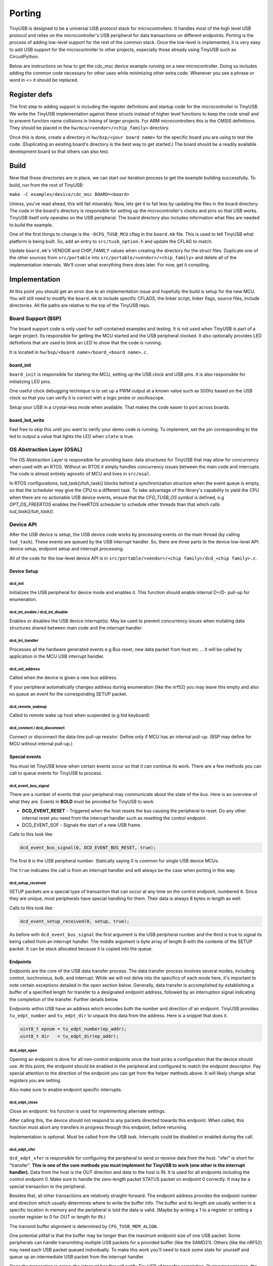 
*******
Porting
*******

TinyUSB is designed to be a universal USB protocol stack for microcontrollers. It
handles most of the high level USB protocol and relies on the microcontroller's USB peripheral for
data transactions on different endpoints. Porting is the process of adding low-level support for
the rest of the common stack. Once the low-level is implemented, it is very easy to add USB support
for the microcontroller to other projects, especially those already using TinyUSB such as CircuitPython.

Below are instructions on how to get the cdc_msc device example running on a new microcontroller. Doing so includes adding the common code necessary for other uses while minimizing other extra code. Whenever you see a phrase or word in <> it should be replaced.

Register defs
-------------

The first step to adding support is including the register definitions and startup code for the
microcontroller in TinyUSB. We write the TinyUSB implementation against these structs instead of higher level functions to keep the code small and to prevent function name collisions in linking of larger projects. For ARM microcontrollers this is the CMSIS definitions. They should be
placed in the ``hw/mcu/<vendor>/<chip_family>`` directory.

Once this is done, create a directory in ``hw/bsp/<your board name>`` for the specific board you are using to test the code.  (Duplicating an existing board's directory is the best way to get started.) The board should be a readily available development board so that others can also test.

Build
-----

Now that those directories are in place, we can start our iteration process to get the example building successfully. To build, run from the root of TinyUSB:

``make -C examples/device/cdc_msc BOARD=<board>``

Unless, you've read ahead, this will fail miserably. Now, lets get it to fail less by updating the files in the board directory. The code in the board's directory is responsible for setting up the microcontroller's clocks and pins so that USB works. TinyUSB itself only operates on the USB peripheral. The board directory also includes information what files are needed to build the example.

One of the first things to change is the ``-DCFG_TUSB_MCU`` cflag in the ``board.mk`` file. This is used to tell TinyUSB what platform is being built. So, add an entry to ``src/tusb_option.h`` and update the CFLAG to match.

Update ``board.mk``\ 's VENDOR and CHIP_FAMILY values when creating the directory for the struct files. Duplicate one of the other sources from ``src/portable`` into ``src/portable/<vendor>/<chip_family>`` and delete all of the implementation internals. We'll cover what everything there does later. For now, get it compiling.

Implementation
--------------

At this point you should get an error due to an implementation issue and hopefully the build is setup for the new MCU. You will still need to modify the ``board.mk`` to include specific CFLAGS, the linker script, linker flags, source files, include directories. All file paths are relative to the top of the TinyUSB repo.

Board Support (BSP)
^^^^^^^^^^^^^^^^^^^

The board support code is only used for self-contained examples and testing. It is not used when TinyUSB is part of a larger project. Its responsible for getting the MCU started and the USB peripheral clocked. It also optionally provides LED definitions that are used to blink an LED to show that the code is running.

It is located in ``hw/bsp/<board name>/board_<board name>.c``.

board_init
~~~~~~~~~~

``board_init`` is responsible for starting the MCU, setting up the USB clock and USB pins. It is also responsible for initializing LED pins.

One useful clock debugging technique is to set up a PWM output at a known value such as 500hz based on the USB clock so that you can verify it is correct with a logic probe or oscilloscope.

Setup your USB in a crystal-less mode when available. That makes the code easier to port across boards.

board_led_write
~~~~~~~~~~~~~~~

Feel free to skip this until you want to verify your demo code is running. To implement, set the pin corresponding to the led to output a value that lights the LED when ``state`` is true.

OS Abstraction Layer (OSAL)
^^^^^^^^^^^^^^^^^^^^^^^^^^^

The OS Abstraction Layer is responsible for providing basic data structures for TinyUSB that may allow for concurrency when used with an RTOS. Without an RTOS it simply handles concurrency issues between the main code and interrupts. The code is almost entirely agnostic of MCU and lives in ``src/osal``.

In RTOS configurations, tud_task()/tuh_task() blocks behind a synchronization structure when the event queue is empty, so that the scheduler may give the CPU to a different task. To take advantage of the library's capability to yield the CPU when there are no actionable USB device events, ensure that the `CFG_TUSB_OS` symbol is defined, e.g `OPT_OS_FREERTOS` enables the FreeRTOS scheduler to schedule other threads than that which calls `tud_task()/tuh_task()`.

Device API
^^^^^^^^^^

After the USB device is setup, the USB device code works by processing events on the main thread (by calling ``tud_task``\ ). These events are queued by the USB interrupt handler. So, there are three parts to the device low-level API: device setup, endpoint setup and interrupt processing.

All of the code for the low-level device API is in ``src/portable/<vendor>/<chip family>/dcd_<chip family>.c``.

Device Setup
~~~~~~~~~~~~

dcd_init
""""""""

Initializes the USB peripheral for device mode and enables it.
This function should enable internal D+/D- pull-up for enumeration.

dcd_int_enable / dcd_int_disable
""""""""""""""""""""""""""""""""

Enables or disables the USB device interrupt(s). May be used to prevent concurrency issues when mutating data structures shared between main code and the interrupt handler.

dcd_int_handler
"""""""""""""""

Processes all the hardware generated events e.g Bus reset, new data packet from host etc ... It will be called by application in the MCU USB interrupt handler.

dcd_set_address
"""""""""""""""

Called when the device is given a new bus address.

If your peripheral automatically changes address during enumeration (like the nrf52) you may leave this empty and also no queue an event for the corresponding SETUP packet.

dcd_remote_wakeup
"""""""""""""""""

Called to remote wake up host when suspended (e.g hid keyboard)

dcd_connect / dcd_disconnect
""""""""""""""""""""""""""""

Connect or disconnect the data-line pull-up resistor. Define only if MCU has an internal pull-up. (BSP may define for MCU without internal pull-up.)

Special events
~~~~~~~~~~~~~~

You must let TinyUSB know when certain events occur so that it can continue its work. There are a few methods you can call to queue events for TinyUSB to process.

dcd_event_bus_signal
""""""""""""""""""""

There are a number of events that your peripheral may communicate about the state of the bus. Here is an overview of what they are. Events in **BOLD** must be provided for TinyUSB to work.


* **DCD_EVENT_RESET** - Triggered when the host resets the bus causing the peripheral to reset. Do any other internal reset you need from the interrupt handler such as resetting the control endpoint.
* DCD_EVENT_SOF - Signals the start of a new USB frame.

Calls to this look like:

.. code-block::

   dcd_event_bus_signal(0, DCD_EVENT_BUS_RESET, true);


The first ``0`` is the USB peripheral number. Statically saying 0 is common for single USB device MCUs.

The ``true`` indicates the call is from an interrupt handler and will always be the case when porting in this way.

dcd_setup_received
""""""""""""""""""

SETUP packets are a special type of transaction that can occur at any time on the control endpoint, numbered ``0``. Since they are unique, most peripherals have special handling for them. Their data is always 8 bytes in length as well.

Calls to this look like:

.. code-block::

   dcd_event_setup_received(0, setup, true);


As before with ``dcd_event_bus_signal`` the first argument is the USB peripheral number and the third is true to signal its being called from an interrupt handler. The middle argument is byte array of length 8 with the contents of the SETUP packet. It can be stack allocated because it is copied into the queue.

Endpoints
~~~~~~~~~

Endpoints are the core of the USB data transfer process. The data transfer process involves several modes, including control, isochronous, bulk, and interrupt. 
While we will not delve into the specifics of each mode here, it's important to note certain exceptions detailed in the open section below. 
Generally, data transfer is accomplished by establishing a buffer of a specified length for transfer to a designated endpoint address, followed by an interruption signal indicating the completion of the transfer.
Further details below.

Endpoints within USB have an address which encodes both the number and direction of an endpoint. TinyUSB provides ``tu_edpt_number`` and ``tu_edpt_dir`` to unpack this data from the address. Here is a snippet that does it.

.. code-block::

   uint8_t epnum = tu_edpt_number(ep_addr);
   uint8_t dir   = tu_edpt_dir(ep_addr);


dcd_edpt_open
"""""""""""""

Opening an endpoint is done for all non-control endpoints once the host picks a configuration that the device should use. At this point, the endpoint should be enabled in the peripheral and configured to match the endpoint descriptor. Pay special attention to the direction of the endpoint you can get from the helper methods above. It will likely change what registers you are setting.

Also make sure to enable endpoint specific interrupts.

dcd_edpt_close
""""""""""""""

Close an endpoint. his function is used for implementing alternate settings.

After calling this, the device should not respond to any packets directed towards this endpoint. When called, this function must abort any transfers in progress through this endpoint, before returning.

Implementation is optional. Must be called from the USB task. Interrupts could be disabled or enabled during the call.

dcd_edpt_xfer
"""""""""""""

``dcd_edpt_xfer`` is responsible for configuring the peripheral to send or receive data from the host. "xfer" is short for "transfer". **This is one of the core methods you must implement for TinyUSB to work (one other is the interrupt handler).**  Data from the host is the OUT direction and data to the host is IN. It  is used for all endpoints including the control endpoint 0. Make sure to handle the zero-length packet STATUS packet on endpoint 0 correctly. It may be a special transaction to the peripheral.

Besides that, all other transactions are relatively straight-forward. The endpoint address provides the endpoint
number and direction which usually determines where to write the buffer info. The buffer and its length are usually
written to a specific location in memory and the peripheral is told the data is valid. (Maybe by writing a 1 to a
register or setting a counter register to 0 for OUT or length for IN.)

The transmit buffer alignment is determined by ``CFG_TUSB_MEM_ALIGN``.

One potential pitfall is that the buffer may be longer than the maximum endpoint size of one USB
packet. Some peripherals can handle transmitting multiple USB packets for a provided buffer (like the SAMD21).
Others (like the nRF52) may need each USB packet queued individually. To make this work you'll need to track
some state for yourself and queue up an intermediate USB packet from the interrupt handler.

Once the transaction is going, the interrupt handler will notify TinyUSB of transfer completion.
During transmission, the IN data buffer is guaranteed to remain unchanged in memory until the ``dcd_xfer_complete`` function is called.

The dcd_edpt_xfer function must never add zero-length-packets (ZLP) on its own to a transfer. If a ZLP is required,
then it must be explicitly sent by the stack calling dcd_edpt_xfer(), by calling dcd_edpt_xfer() a second time with len=0.
For control transfers, this is automatically done in ``usbd_control.c``.

At the moment, only a single buffer can be transmitted at once. There is no provision for double-buffering. new dcd_edpt_xfer() will not
be called again on the same endpoint address until the driver calls dcd_xfer_complete() (except in cases of USB resets).

dcd_xfer_complete
"""""""""""""""""

Once a transfer completes you must call dcd_xfer_complete from the USB interrupt handler to let TinyUSB know that a transaction has completed. Here is a sample call:

.. code-block::

   dcd_event_xfer_complete(0, ep_addr, xfer->actual_len, XFER_RESULT_SUCCESS, true);


The arguments are:


* the USB peripheral number
* the endpoint address
* the actual length of the transfer. (OUT transfers may be smaller than the buffer given in ``dcd_edpt_xfer``\ )
* the result of the transfer. Failure isn't handled yet.
* ``true`` to note the call is from an interrupt handler.

dcd_edpt_stall / dcd_edpt_clear_stall
"""""""""""""""""""""""""""""""""""""

Stalling is one way an endpoint can indicate failure such as when an unsupported command is transmitted. The pair of ``dcd_edpt_stall``\ , ``dcd_edpt_clear_stall`` help manage the stall state of all endpoints.


Host API
^^^^^^^^^^

After the host is set up, the USB Host code works by processing events on the main thread (by calling ``tuh_task``\ ). These events are queued by the USB interrupt handler. So, there are three parts to the device low-level API: host setup, endpoint setup and interrupt processing.

All of the code for the low-level host API is in ``src/portable/<vendor>/<chip family>/hcd_<chip family>.c``.
There are a few functions that have to be implemented for a TinyUSB host stack to work. These are hcd_edpt_xfer, hcd_setup_send, hcd_edpt_open, hcd_int_handler and hcd_init.
Implement these functions to get the basics working. A description of every implementable function is written below. Take a look at an example HCD or the "hcd.h" found in "tinyusb/src/host/hcd.h".

Host Setup
~~~~~~~~~~~~

hcd_init
""""""""

Initialize the USB peripheral as Host by initiating the Host instance for your hardware.
This function gets called at the initialization from TinyUSB. Use it to also setup other configurations.

hcd_int_enable / hcd_int_disable
""""""""""""""""""""""""""""""""
These functions have to enable or disable the USB Host interrupt(s). It may be used to prevent concurrency issues when mutating data structures shared between main code and the interrupt handler.

hcd_frame_number
""""""""""""""""
This function has to return the current frame number of the USB Host stack. 

hcd_port_connect_status
""""""""""""""""""""""""
This function has to return the status of the connection for the given port. This has to be returned as a boolean. True if it is connected, false if it is disconnected.

hcd_port_reset
""""""""""""""
This function has to reset the given port of the USB Host stack.

hcd_port_reset_end
""""""""""""""""""
This function gets called when it is time to complete the bus reset sequence. This can be required by some controllers.

hcd_port_speed_get
""""""""""""""""""
This function returns the current USB speed for the rhport in 3 levels: TUSB_SPEED_HIGH, TUSB_SPEED_FULL and TUSB_SPEED_INVALID of the tusb_speed_t type. Return the current speed in this function.

hcd_device_close
""""""""""""""""
This function has to close all opened endpoints of a device connected to it.

Special events
~~~~~~~~~~~~~~
You must let TinyUSB know when certain events occur so that it can continue its operation. There are a few methods you can call to queue events for TinyUSB to process.

hcd_event_device_attach
""""""""""""""""""""""""
Call this function to let TinyUSB know that a connection to a device has been detected. Most of the controllers will throw a callback when a device attaches. 

Calls to this look like:

.. code-block::

   hcd_event_device_attach(TUH_RHPORT, true);


TUH_RHPORT is the port number where the device attach has been detected.
The ``true`` indicates the call is from an interrupt handler and will always be the case when porting in this way.

hcd_event_device_remove
""""""""""""""""""""""""

Call this function when the connection to a device has been lost. 

.. code-block::

   hcd_event_device_remove(TUH_RHPORT, true);


As before, the ``true`` indicates the call is from an interrupt handler and will always be the case when porting in this way.


Endpoints
~~~~~~~~~

As explained at the Device API, endpoints are the core of the USB data transfer process. 

The data transfer process involves several modes, including control, isochronous, bulk, and interrupt. 
While we will not delve into the specifics of each mode here, it's important to note certain exceptions detailed in the open section below. 
Generally, data transfer is accomplished by establishing a buffer of a specified length for transfer to a designated endpoint address, followed by an interruption signal indicating the completion of the transfer.
Further details below.

Endpoints within USB have an address which encodes both the number and direction of an endpoint. TinyUSB provides ``tu_edpt_number`` and ``tu_edpt_dir`` to unpack this data from the address. Here is a snippet that does it.

.. code-block::

   uint8_t epnum = tu_edpt_number(ep_addr);
   uint8_t dir   = tu_edpt_dir(ep_addr);


hcd_edpt_open
"""""""""""""

Opening an endpoint must be done every time a new device is connected. 

Before opening endpoints, it is smart to save data about the endpoints you are creating. For example save the device address, endpoint number, endpoint address, endpoint direction and endpoint type. 
These can all be gathered from the ep_desc that is given with this function. Example code:

.. code-block::

   pipes[i].dev_addr = dev_addr;
	pipes[i].ep_addr = ep_desc->bEndpointAddress;
	pipes[i].ep_num = tu_edpt_number(pipes[i].ep_addr);
	pipes[i].ep_dir = tu_edpt_dir(pipes[i].ep_addr);
	pipes[i].ep_type = ep_desc->bmAttributes.xfer;

You have to use these variables in other functions.
After saving the info about the created endpoint, initialize it in your controllers Host stack. 

**IMPORTANT**: Control endpoints will also be called to open in this function. Check the type of the endpoint descriptor and make sure to initiate the control in and out pipes separately.

hcd_setup_send
""""""""""""""

This function has to submit a special transfer to send an 8-byte packet to the connecting device. When completed do not forget to invoke a hcd_event_xfer_complete. 
Be sure to write an implementation that sends out the given 8 byte packet with a SETUP packet ID on your controller. 

hcd_edpt_xfer
"""""""""""""

``hcd_edpt_xfer`` is responsible for configuring the peripheral to send or receive data from any device. "xfer" is short for "transfer". **This is one of the core methods you must implement for TinyUSB to work**  Data from the host is the OUT direction and data to the host is IN. It  is used for all endpoints including the control endpoint 0.

Transactions are relatively straight-forward. The endpoint address provides the endpoint
number and direction which usually determines where to write the buffer info. The buffer and its length are usually
written to a specific location in memory and the peripheral is told the data is valid.

The transmit buffer alignment is determined by the ``CFG_TUSB_MEM_ALIGN`` define.

One potential pitfall is that the buffer may be longer than the maximum endpoint size of one USB
packet (this differs per device speed). Make sure to chop the data into pieces and make a message queue if you cannot handle transmitting multiple USB packets.
Some peripherals can handle transmitting multiple USB packets for a provided buffer (like the SAMD21).
To manage this, you, as the developer, need to keep track of the state of the data transfer.

Once the transaction is ongoing, the interrupt handler has to notify TinyUSB of transfer completion.
During transmission, the IN data buffer is guaranteed to remain unchanged in memory until the ``hcd_event_xfer_complete`` function is called.
If the transmission fails it is possible to let TinyUSB know that it failed through the ``hcd_event_xfer_complete`` function. At this moment TinyUSB will not handle the error. 
Make sure to implement a retransmission or handle the error gracefully.


hcd_event_xfer_complete
""""""""""""""""""""""""
When transferring data this function has to be called to let TinyUSB know that a transaction has been completed. This **MUST** be done for the Host stack to work properly. 
You will most probably use this function in your interrupt handler of the USB Host stack (hcd_int_handler). Here is an example usage of the function:


.. code-block::

   hcd_event_xfer_complete(dev_addr, ep_addr, xfer_count, XFER_RESULT_SUCCESS, true);

Input the device address, endpoint address and transferred bytes from the transfer in this function. This way TinyUSB knows how to complete which transfer.
The XFER_RESULT_SUCCESS is one of the options out of the xfer_result_t type:

.. code-block::

   typedef enum
   {
      XFER_RESULT_SUCCESS = 0,
      XFER_RESULT_FAILED,
      XFER_RESULT_STALLED,
      XFER_RESULT_TIMEOUT,
      XFER_RESULT_INVALID
   }xfer_result_t;

As before, the ``true`` indicates the call is from an interrupt handler and will always be the case when porting in this way.


At the moment, only a single buffer can be transmitted at once. There is no provision for double-buffering. new hcd_edpt_xfer() will not
be called again on the same endpoint address until the driver calls hcd_xfer_complete() (except in cases of USB resets).

hcd_edpt_clear_stall
"""""""""""""""""""""

Stalling is one way an endpoint can indicate failure such as when an unsupported command is transmitted. The function  ``dcd_edpt_clear_stall`` helps manage the stall state of all endpoints.

Woohoo!
-------

At this point you should have everything working! ;-) Of course, you may not write perfect code. Here are some tips and tricks for debugging

Use `WireShark <https://www.wireshark.org/>`_ or `a Beagle <https://www.totalphase.com/protocols/usb/>`_ to sniff the USB traffic. When things aren't working its likely very early in the USB enumeration process. Figuring out where can help clue in where the issue is. For example:


* If the host sends a SETUP packet and its not ACKed then your USB peripheral probably isn't started correctly.
* If the peripheral is started correctly but it still didn't work, then verify your usb clock is correct. (You did output a PWM based on it right? ;-) )
* If the SETUP packet is ACKed but nothing is sent back then you interrupt handler isn't queueing the setup packet correctly. (Also, if you are using your own code instead of an example ``tud_task`` may not be called.) If that's OK, the ``dcd_xfer_complete`` may not be setting up the next transaction correctly.
